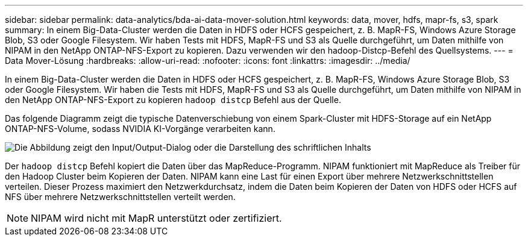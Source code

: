 ---
sidebar: sidebar 
permalink: data-analytics/bda-ai-data-mover-solution.html 
keywords: data, mover, hdfs, mapr-fs, s3, spark 
summary: In einem Big-Data-Cluster werden die Daten in HDFS oder HCFS gespeichert, z. B. MapR-FS, Windows Azure Storage Blob, S3 oder Google Filesystem. Wir haben Tests mit HDFS, MapR-FS und S3 als Quelle durchgeführt, um Daten mithilfe von NIPAM in den NetApp ONTAP-NFS-Export zu kopieren. Dazu verwenden wir den hadoop-Distcp-Befehl des Quellsystems. 
---
= Data Mover-Lösung
:hardbreaks:
:allow-uri-read: 
:nofooter: 
:icons: font
:linkattrs: 
:imagesdir: ../media/


[role="lead"]
In einem Big-Data-Cluster werden die Daten in HDFS oder HCFS gespeichert, z. B. MapR-FS, Windows Azure Storage Blob, S3 oder Google Filesystem. Wir haben die Tests mit HDFS, MapR-FS und S3 als Quelle durchgeführt, um Daten mithilfe von NIPAM in den NetApp ONTAP-NFS-Export zu kopieren `hadoop distcp` Befehl aus der Quelle.

Das folgende Diagramm zeigt die typische Datenverschiebung von einem Spark-Cluster mit HDFS-Storage auf ein NetApp ONTAP-NFS-Volume, sodass NVIDIA KI-Vorgänge verarbeiten kann.

image:bda-ai-image3.png["Die Abbildung zeigt den Input/Output-Dialog oder die Darstellung des schriftlichen Inhalts"]

Der `hadoop distcp` Befehl kopiert die Daten über das MapReduce-Programm. NIPAM funktioniert mit MapReduce als Treiber für den Hadoop Cluster beim Kopieren der Daten. NIPAM kann eine Last für einen Export über mehrere Netzwerkschnittstellen verteilen. Dieser Prozess maximiert den Netzwerkdurchsatz, indem die Daten beim Kopieren der Daten von HDFS oder HCFS auf NFS über mehrere Netzwerkschnittstellen verteilt werden.


NOTE: NIPAM wird nicht mit MapR unterstützt oder zertifiziert.
